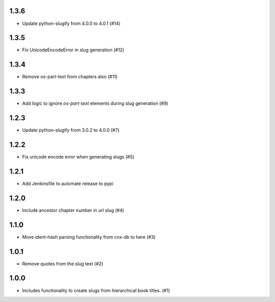 1.3.6
-----

- Update python-slugify from 4.0.0 to 4.0.1 (#14)

1.3.5
-----

- Fix UnicodeEncodeError in slug generation (#12)

1.3.4
-----

- Remove os-part-text from chapters also (#11)

1.3.3
-----

- Add logic to ignore `os-part-text` elements during slug generation (#9)

1.2.3
-----

- Update python-slugify from 3.0.2 to 4.0.0 (#7)

1.2.2
-----

- Fix unicode encode error when generating slugs (#5)

1.2.1
-----

- Add Jenkinsfile to automate release to pypi

1.2.0
-----

- Include ancestor chapter number in url slug (#4)

1.1.0
-----

- Move ident-hash parsing functionality from cnx-db to here (#3)

1.0.1
-----

- Remove quotes from the slug text (#2)

1.0.0
-----

- Includes functionality to create slugs from hierarchical book titles. (#1)
